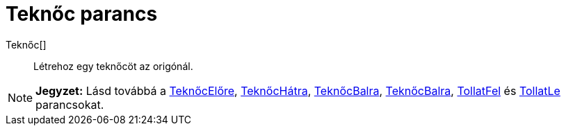 = Teknőc parancs
:page-en: commands/Turtle
ifdef::env-github[:imagesdir: /hu/modules/ROOT/assets/images]

Teknőc[]::
  Létrehoz egy teknőcöt az origónál.

[NOTE]
====

*Jegyzet:* Lásd továbbá a xref:/commands/TeknőcElőre.adoc[TeknőcElőre], xref:/commands/TeknőcHátra.adoc[TeknőcHátra],
xref:/commands/TeknőcBalra.adoc[TeknőcBalra], xref:/commands/TeknőcJobbra.adoc[TeknőcBalra],
xref:/commands/TollatFel.adoc[TollatFel] és xref:/commands/TollatLe.adoc[TollatLe] parancsokat.

====

